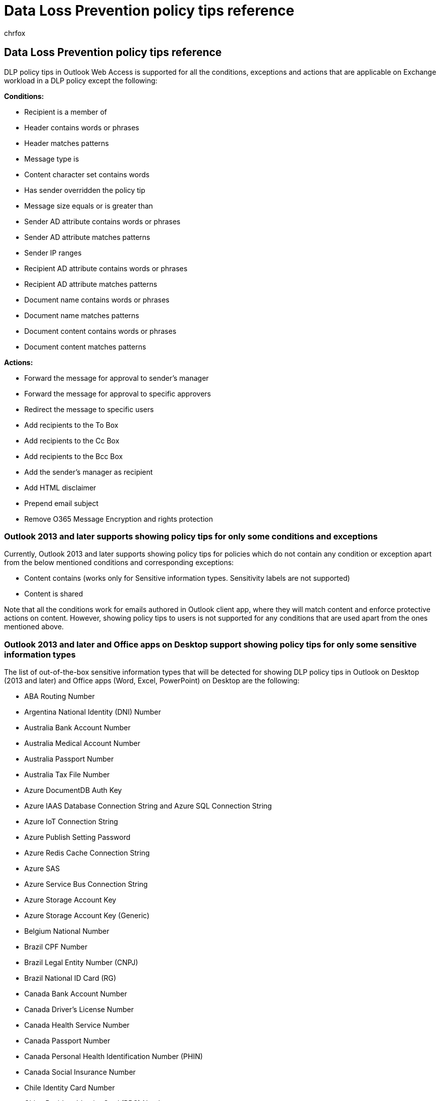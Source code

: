 = Data Loss Prevention policy tips reference
:audience: Admin
:author: chrfox
:description: Learn how to add a policy tip to a data loss prevention (DLP) policy notify a user that they are working with content that conflicts with a DLP policy.
:f1.keywords: CSH
:manager: laurawi
:ms.assetid: 6501b5ef-6bf7-43df-b60d-f65781847d6c
:ms.author: chrfox
:ms.collection: ["M365-security-compliance", "SPO_Content"]
:ms.custom: seo-marvel-apr2021
:ms.date:
:ms.localizationpriority: medium
:ms.service: O365-seccomp
:ms.topic: reference
:recommendations: false
:search.appverid: ["SPO160", "MET150"]

== Data Loss Prevention policy tips reference

DLP policy tips in Outlook Web Access is supported for all the conditions, exceptions and actions that are applicable on Exchange workload in a DLP policy except the following:

*Conditions:*

* Recipient is a member of
* Header contains words or phrases
* Header matches patterns
* Message type is
* Content character set contains words
* Has sender overridden the policy tip
* Message size equals or is greater than
* Sender AD attribute contains words or phrases
* Sender AD attribute matches patterns
* Sender IP ranges
* Recipient AD attribute contains words or phrases
* Recipient AD attribute matches patterns
* Document name contains words or phrases
* Document name matches patterns
* Document content contains words or phrases
* Document content matches patterns

*Actions:*

* Forward the message for approval to sender's manager
* Forward the message for approval to specific approvers
* Redirect the message to specific users
* Add recipients to the To Box
* Add recipients to the Cc Box
* Add recipients to the Bcc Box
* Add the sender's manager as recipient
* Add HTML disclaimer
* Prepend email subject
* Remove O365 Message Encryption and rights protection

=== Outlook 2013 and later supports showing policy tips for only some conditions and exceptions

Currently, Outlook 2013 and later supports showing policy tips for policies which do not contain any condition or exception apart from the below mentioned conditions and corresponding exceptions:

* Content contains (works only for Sensitive information types.
Sensitivity labels are not supported)
* Content is shared

Note that all the conditions work for emails authored in Outlook client app, where they will match content and enforce protective actions on content.
However, showing policy tips to users is not supported for any conditions that are used apart from the ones mentioned above.

=== Outlook 2013 and later and Office apps on Desktop support showing policy tips for only some sensitive information types

The list of out-of-the-box sensitive information types that will be detected for showing DLP policy tips in Outlook on Desktop (2013 and later) and Office apps (Word, Excel, PowerPoint) on Desktop are the following:

* ABA Routing Number
* Argentina National Identity (DNI) Number
* Australia Bank Account Number
* Australia Medical Account Number
* Australia Passport Number
* Australia Tax File Number
* Azure DocumentDB Auth Key
* Azure IAAS Database Connection String and Azure SQL Connection String
* Azure IoT Connection String
* Azure Publish Setting Password
* Azure Redis Cache Connection String
* Azure SAS
* Azure Service Bus Connection String
* Azure Storage Account Key
* Azure Storage Account Key (Generic)
* Belgium National Number
* Brazil CPF Number
* Brazil Legal Entity Number (CNPJ)
* Brazil National ID Card (RG)
* Canada Bank Account Number
* Canada Driver's License Number
* Canada Health Service Number
* Canada Passport Number
* Canada Personal Health Identification Number (PHIN)
* Canada Social Insurance Number
* Chile Identity Card Number
* China Resident Identity Card (PRC) Number
* Credit Card Number
* Croatia Identity Card Number
* Croatia Personal Identification (OIB) Number
* Czech Personal Identity Number
* Denmark Personal Identification Number
* Drug Enforcement Agency (DEA) Number
* EU Debit Card Number
* EU Driver's License Number
* EU National Identification Number
* EU Passport Number
* EU Social Security Number (SSN) or Equivalent ID
* EU Tax Identification Number (TIN)
* Finland National ID
* Finland Passport Number
* France Driver's License Number
* France National ID Card (CNI)
* France Passport Number
* France Social Security Number (INSEE)
* German Driver's License Number
* German Passport Number
* Germany Identity Card Number
* Greece National ID Card
* Hong Kong Identity Card (HKID) Number
* India Permanent Account Number (PAN)
* India Unique Identification (Aadhaar) Number
* Indonesia Identity Card (KTP) Number
* International Banking Account Number (IBAN)
* International Classification of Diseases (ICD-10-CM)
* International Classification of Diseases (ICD-9-CM)
* IP Address
* Ireland Personal Public Service (PPS) Number
* Israel Bank Account Number
* Israel National ID
* Italy Driver's License Number
* Japan Bank Account Number
* Japan Driver's License Number
* Japan Passport Number
* Japan Resident Registration Number
* Japan Social Insurance Number (SIN)
* Japanese Residence Card Number
* Malaysia Identity Card Number
* Netherlands Citizen's Service (BSN) Number
* New Zealand Ministry of Health Number
* Norway Identity Number
* Philippines Unified Multi-Purpose ID Number
* Poland Identity Card
* Poland National ID (PESEL)
* Poland Passport
* Portugal Citizen Card Number
* Saudi Arabia National ID
* Singapore National Registration Identity Card (NRIC) Number
* South Africa Identification Number
* South Korea Resident Registration Number
* Spain Social Security Number (SSN)
* SQL Server Connection String
* Sweden National ID
* Sweden Passport Number
* SWIFT Code
* Taiwan National ID
* Taiwan Passport Number
* Taiwan Resident Certificate (ARC/TARC)
* Thai Population Identification Code
* Turkish National Identification number
* U.K.
Driver's License Number
* U.K.
Electoral Roll Number
* U.K.
National Health Service Number
* U.K.
National Insurance Number (NINO)
* U.S.
/ U.K.
Passport Number
* U.S.
Bank Account Number
* U.S.
Driver's License Number
* U.S.
Individual Taxpayer Identification Number (ITIN)
* U.S.
Social Security Number (SSN)

Note that some custom sensitive information types are also supported for DLP policy tips in addition to the above out-of-the-box sensitive information types.

____
[!NOTE] Not all elements of custom sensitive information types are compatible with every version of Office.
Entity elements for Custom SITs, such as Functions, may cause incompatibility.
____

=== Data Loss Prevention on endpoint devices supports policy tips for only some sensitive information types

The list of out-of-the-box sensitive information types that will be detected in documents residing on endpoint devices are the following:

* ABA Routing Number
* Argentina National Identity (DNI) Number
* Australia Bank Account Number
* Australia Medical Account Number
* Australia Passport Number
* Australia Tax File Number
* Australian Business Number
* Australian Company Number
* Austria Driver's License Number
* Austria Identity Card
* Austria Passport Number
* Austria Social Security Number
* Austria Tax Identification Number
* Austria Value Added Tax (VAT) Number
* Azure DocumentDB Auth Key
* Azure IAAS Database Connection String and Azure SQL Connection String
* Azure IoT Connection String
* Azure Publish Setting Password
* Azure Redis Cache Connection String
* Azure SAS
* Azure Service Bus Connection String
* Azure Storage Account Key
* Azure Storage Account Key (Generic)
* Belgium Driver's License Number
* Belgium National Number
* Belgium Passport Number
* Belgium Value Added Tax Number
* Brazil CPF Number
* Brazil Legal Entity Number (CNPJ)
* Brazil National ID Card (RG)
* Bulgaria Driver's License Number
* Bulgaria Passport Number
* Bulgaria Uniform Civil Number
* Canada Bank Account Number
* Canada Driver's License Number
* Canada Health Service Number
* Canada Passport Number
* Canada Personal Health Identification Number (PHIN)
* Canada Social Insurance Number
* Chile Identity Card Number
* China Resident Identity Card (PRC) Number
* Credit Card Number
* Croatia Driver's License Number
* Croatia Identity Card Number
* Croatia National ID Card Number
* Croatia Passport Number
* Croatia Personal Identification (OIB) Number
* CSCAN-AZURE0060 Azure Storage Account Shared Access Signature
* CSCAN-GENERAL0140 General Symmetric Key
* Cyprus Driver's License Number
* Cyprus Identity Card
* Cyprus Passport Number
* Cyprus Tax Identification Number
* Czech Driver's License Number
* Czech Personal Identity Number
* Czech Republic Passport Number
* Denmark Driver's License Number
* Denmark Passport Number
* Denmark Personal Identification Number
* Drug Enforcement Agency (DEA) Number
* Estonia Driver's License Number
* Estonia Passport Number
* Estonia Personal Identification Code
* EU Debit Card Number
* EU Driver's License Number
* EU National Identification Number
* EU Passport Number
* EU Social Security Number (SSN) or Equivalent ID
* EU Tax Identification Number (TIN)
* Finland Driver's License Number
* Finland European Health Insurance Number
* Finland National ID
* Finland Passport Number
* France Driver's License Number
* France Health Insurance Number
* France National ID Card (CNI)
* France Passport Number
* France Social Security Number (INSEE)
* France Tax Identification Number (numéro SPI.)
* France Value Added Tax Number
* German Driver's License Number
* German Passport Number
* Germany Identity Card Number
* Germany Tax Identification Number
* Germany Value Added Tax Number
* Greece Driver's License Number
* Greece National ID Card
* Greece Passport Number
* Greece Social Security Number (AMKA)
* Greek Tax identification Number
* Hong Kong Identity Card (HKID) Number
* Hungarian Social Security Number (TAJ)
* Hungarian Value Added Tax Number
* Hungary Driver's License Number
* Hungary Passport Number
* Hungary Personal Identification Number
* Hungary Tax identification Number
* India Permanent Account Number (PAN)
* India Unique Identification (Aadhaar) Number
* Indonesia Identity Card (KTP) Number
* International Banking Account Number (IBAN)
* International Classification of Diseases (ICD-10-CM)
* International Classification of Diseases (ICD-9-CM)
* IP Address
* Ireland Driver's License Number
* Ireland Passport Number
* Ireland Personal Public Service (PPS) Number
* Israel Bank Account Number
* Israel National ID
* Italy Driver's License Number
* Italy Fiscal Code
* Italy Passport Number
* Italy Value Added Tax Number
* Japan Bank Account Number
* Japan Driver's License Number
* Japan Passport Number
* Japan Resident Registration Number
* Japan Social Insurance Number (SIN)
* Japanese My Number Corporate
* Japanese My Number Personal
* Japanese Residence Card Number
* Latvia Driver's License Number
* Latvia Passport Number
* Latvia Personal Code
* Lithuania Driver's License Number
* Lithuania Passport Number
* Lithuania Personal Code
* Luxemburg Driver's License Number
* Luxemburg National Identification Number (Natural persons)
* Luxemburg National Identification Number (Non-natural persons)
* Luxemburg Passport Number
* Malaysia Identity Card Number
* Malta Driver's License Number
* Malta Identity Card Number
* Malta Passport Number
* Malta Tax ID Number
* Netherlands Citizen's Service (BSN) Number
* Netherlands Driver's License Number
* Netherlands Passport Number
* Netherlands Tax Identification Number
* Netherlands Value Added Tax Number
* New Zealand bank account number
* New Zealand Driver License Number
* New Zealand Inland Revenue number
* New Zealand Ministry of Health Number
* New Zealand Social Welfare Number
* Norway Identity Number
* Philippines Unified Multi-Purpose ID Number
* Poland Driver's License Number
* Poland Identity Card
* Poland National ID (PESEL)
* Poland Passport
* Poland Tax Identification Number
* Polish REGON Number
* Portugal Citizen Card Number
* Portugal Driver's License Number
* Portugal Passport Number
* Portugal Tax Identification Number
* Romania Driver's License Number
* Romania Passport Number
* Romania Personal Numerical Code (CNP)
* Russian Passport Number (Domestic)
* Russian Passport Number (International)
* Saudi Arabia National ID
* Singapore National Registration Identity Card (NRIC) Number
* Slovakia Driver's License Number
* Slovakia Passport Number
* Slovakia Personal Number
* Slovenia Driver's License Number
* Slovenia Passport Number
* Slovenia Tax Identification Number
* Slovenia Unique Master Citizen Number
* South Africa Identification Number
* South Korea Resident Registration Number
* Spain DNI
* Spain Driver's License Number
* Spain Passport Number
* Spain Social Security Number (SSN)
* Spain Tax Identification Number
* SQL Server Connection String
* Sweden Driver's License Number
* Sweden National ID
* Sweden Passport Number
* Sweden Tax Identification Number
* SWIFT Code
* Swiss Social Security Number AHV
* Taiwan National ID
* Taiwan Passport Number
* Taiwan Resident Certificate (ARC/TARC)
* Thai Population Identification Code
* Turkish National Identification number
* U.K.
Driver's License Number
* U.K.
Electoral Roll Number
* U.K.
National Health Service Number
* U.K.
National Insurance Number (NINO)
* U.K.
Unique Taxpayer Reference Number
* U.S.
/ U.K.
Passport Number
* U.S.
Bank Account Number
* U.S.
Driver's License Number
* U.S.
Individual Taxpayer Identification Number (ITIN)
* U.S.
Social Security Number (SSN)
* Ukraine Passport Number (Domestic)
* Ukraine Passport Number (International)

Please note that custom sensitive information types will also be detected in addition to the above out-of-the-box sensitive information types

=== Support Matrix for DLP policy tips across Microsoft apps

|===
| *App and platform* | *DLP policy tip support* | *Sensitive information types supported* | *Predicates and actions supported* | *Comments*

| *Outlook On the Web*
| :::image type="icon" source="../media/rightmrk.png" border="false":::
| all
| subset
|

| *Outlook Win32 (ver.
2105 build 14026.20000 and semi-annual channel ver.
2102 build 13801.20862)*
| :::image type="icon" source="../media/rightmrk.png" border="false":::
| subset
| subset
| See <<outlook-2013-and-later-supports-showing-policy-tips-for-only-some-conditions-and-exceptions,Outlook 2013 and later supports showing policy tips for only some conditions and exceptions>> and <<outlook-2013-and-later-and-office-apps-on-desktop-support-showing-policy-tips-for-only-some-sensitive-information-types,Outlook 2013 and later and Office apps on Desktop support showing policy tips for only some sensitive information types>> for details on support for sensitive information types and DLP conditions and actions supported for showing DLP policy tips on Outlook Win32.

| *Outlook Mobile (iOS, Android)/Outlook Mac*
| :::image type="icon" source="../media/crsmrk.png" border="false":::
| none
| none
| DLP policy tips are not supported on Outlook mobile

| *SharePoint Online/OneDrive for Business Web client*
| :::image type="icon" source="../media/rightmrk.png" border="false":::
| all
| all SPO/ODB predicates and actions in DLP
|

| *SharePoint Win32/ OneDrive for Business Win32 client*
| :::image type="icon" source="../media/crsmrk.png" border="false":::
| none
| none
| DLP policy tips are not supported on SharePoint or OneDrive desktop client apps

| *Word, Excel, PowerPoint Web Client*
| :::image type="icon" source="../media/rightmrk.png" border="false":::
| all
| all SPO/ODB predicates and actions in DLP
| DLP policy tip is supported if the document is hosted on SPO or ODB web app and the DLP policy is already stamped.

| *Word, Excel, PowerPoint Mobile Client*
| :::image type="icon" source="../media/crsmrk.png" border="false":::
| none
| none
| DLP policy tips are not supported in mobile apps for Office.

| *Teams Web/ Teams Desktop/ Teams Mobile/ Teams Mac*
| :::image type="icon" source="../media/rightmrk.png" border="false":::
| all
| all Teams predicates in DLP policy
| Policy tips will show when a message is flagged as "`This message has been flagged.
What can I do?`" When clicking the link, the user can review the sensitive info types detected and override or report an issue if allowed by the admin.
Note that no policy tips are shown for files.
When the recipient tries to access the document, they might get access denied if not allowed.

| *Win32 Endpoint Devices*
| :::image type="icon" source="../media/rightmrk.png" border="false":::
| subset
| all Endpoint DLP predicates and actions in DLP policy
| See <<data-loss-prevention-on-endpoint-devices-supports-policy-tips-for-only-some-sensitive-information-types,Data Loss Prevention on Endpoint supports policy tips for only some sensitive information types>>

| *macOS devices*
| default tips only
| all
| subset
| Data loss prevention policies are enforceable on macOS devices.
Custom policy tips are not supported.

| *3rd party cloud apps*
| :::image type="icon" source="../media/crsmrk.png" border="false":::
| none
| none
| Data Loss Prevention policy tips are not supported on 3rd party cloud apps

| *On-prem*
| :::image type="icon" source="../media/crsmrk.png" border="false":::
| none
| none
|

| *Word, Excel, PowerPoint Win32 Client*
| :::image type="icon" source="../media/crsmrk.png" border="false":::
| subset
| subset
| Please see <<outlook-2013-and-later-and-office-apps-on-desktop-support-showing-policy-tips-for-only-some-sensitive-information-types,Outlook 2013 and later and Office apps on Desktop support showing policy tips for only some sensitive information types>> for the list of sensitive information types supported</br></br>Policy tips for WXP client apps will work for documents stored on SharePoint Online or OneDrive for Business Sites for all DLP policies which have exactly the below or a subset of conditions or actions in the DLP policy:</br> <ul><li>Content contains sensitive information types</li><li>Access Scope (Content is shared internally/externally)</li><li>Notify User (policy tips/user notifications)</li><li>Block everyone</li><li>Incident reports</li></ul></br> If any other condition or action is present, the DLP policy tip for that policy will not appear in the desktop apps of Word, Excel or PowerPoint.</br>See link:use-notifications-and-policy-tips.md#policy-tips-in-excel-powerpoint-and-word[Policy tips in Excel, PowerPoint, and Word] for more details

| *Power BI*
| :::image type="icon" source="../media/crsmrk.png" border="false":::
| subset
| subset
| Data loss prevention policies in Power BI are in Public Preview.
</br></br> Policy tips and admin alerts are supported.
|===
